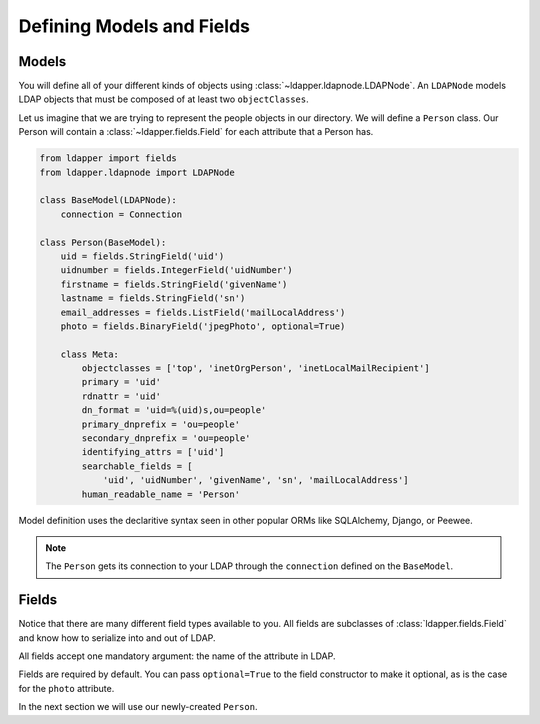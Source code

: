 .. _models-and-fields:

Defining Models and Fields
==========================

Models
------

You will define all of your different kinds of objects using
:class:`~ldapper.ldapnode.LDAPNode`.  An ``LDAPNode`` models LDAP objects that
must be composed of at least two ``objectClasses``.

Let us imagine that we are trying to represent the people objects in our
directory.  We will define a ``Person`` class.  Our Person will contain a
:class:`~ldapper.fields.Field` for each attribute that a Person has.

.. code-block:: python

    from ldapper import fields
    from ldapper.ldapnode import LDAPNode

    class BaseModel(LDAPNode):
        connection = Connection

    class Person(BaseModel):
        uid = fields.StringField('uid')
        uidnumber = fields.IntegerField('uidNumber')
        firstname = fields.StringField('givenName')
        lastname = fields.StringField('sn')
        email_addresses = fields.ListField('mailLocalAddress')
        photo = fields.BinaryField('jpegPhoto', optional=True)

        class Meta:
            objectclasses = ['top', 'inetOrgPerson', 'inetLocalMailRecipient']
            primary = 'uid'
            rdnattr = 'uid'
            dn_format = 'uid=%(uid)s,ou=people'
            primary_dnprefix = 'ou=people'
            secondary_dnprefix = 'ou=people'
            identifying_attrs = ['uid']
            searchable_fields = [
                'uid', 'uidNumber', 'givenName', 'sn', 'mailLocalAddress']
            human_readable_name = 'Person'

Model definition uses the declaritive syntax seen in other popular ORMs like
SQLAlchemy, Django, or Peewee.

.. note::
   The ``Person`` gets its connection to your LDAP through the ``connection``
   defined on the ``BaseModel``.

Fields
------

Notice that there are many different field types available to you.  All fields 
are subclasses of :class:`ldapper.fields.Field` and know how to serialize into
and out of LDAP.

All fields accept one mandatory argument: the name of the attribute in LDAP.

Fields are required by default.  You can pass ``optional=True`` to the field
constructor to make it optional, as is the case for the ``photo`` attribute.

In the next section we will use our newly-created ``Person``.
